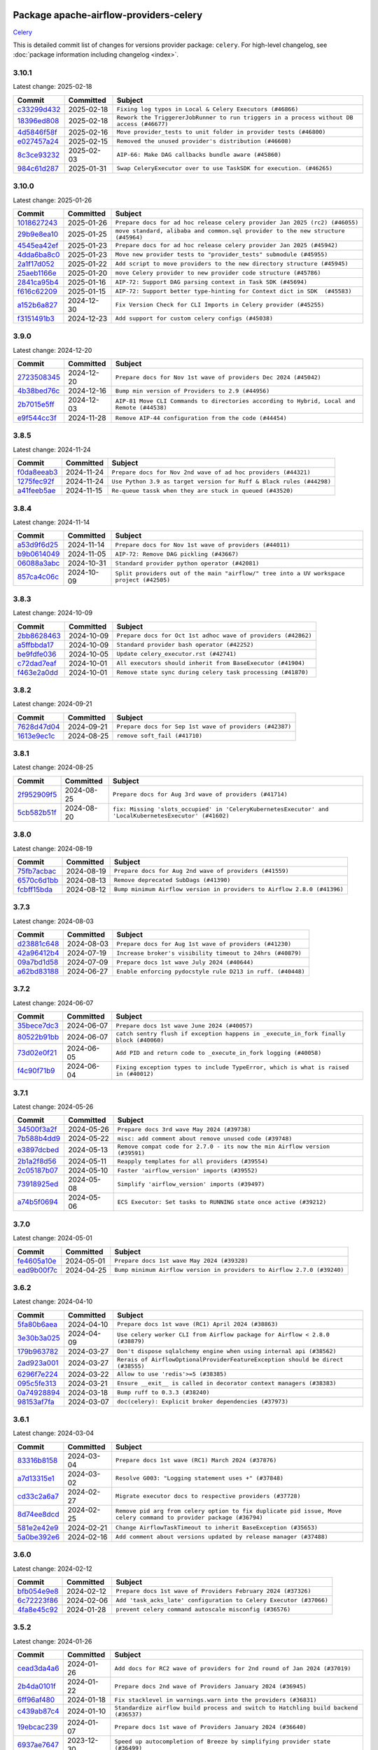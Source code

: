 
 .. Licensed to the Apache Software Foundation (ASF) under one
    or more contributor license agreements.  See the NOTICE file
    distributed with this work for additional information
    regarding copyright ownership.  The ASF licenses this file
    to you under the Apache License, Version 2.0 (the
    "License"); you may not use this file except in compliance
    with the License.  You may obtain a copy of the License at

 ..   http://www.apache.org/licenses/LICENSE-2.0

 .. Unless required by applicable law or agreed to in writing,
    software distributed under the License is distributed on an
    "AS IS" BASIS, WITHOUT WARRANTIES OR CONDITIONS OF ANY
    KIND, either express or implied.  See the License for the
    specific language governing permissions and limitations
    under the License.

 .. NOTE! THIS FILE IS AUTOMATICALLY GENERATED AND WILL BE OVERWRITTEN!

 .. IF YOU WANT TO MODIFY THIS FILE, YOU SHOULD MODIFY THE TEMPLATE
    `PROVIDER_COMMITS_TEMPLATE.rst.jinja2` IN the `dev/breeze/src/airflow_breeze/templates` DIRECTORY

 .. THE REMAINDER OF THE FILE IS AUTOMATICALLY GENERATED. IT WILL BE OVERWRITTEN!

Package apache-airflow-providers-celery
------------------------------------------------------

`Celery <https://docs.celeryq.dev/en/stable/>`__


This is detailed commit list of changes for versions provider package: ``celery``.
For high-level changelog, see :doc:`package information including changelog <index>`.



3.10.1
......

Latest change: 2025-02-18

==================================================================================================  ===========  =========================================================================================
Commit                                                                                              Committed    Subject
==================================================================================================  ===========  =========================================================================================
`c33299d432 <https://github.com/apache/airflow/commit/c33299d432510347dac71d3eabfada2bd8fe2075>`__  2025-02-18   ``Fixing log typos in Local & Celery Executors (#46866)``
`18396ed808 <https://github.com/apache/airflow/commit/18396ed8083f38eebe7db062110d8c569cb4fa3d>`__  2025-02-18   ``Rework the TriggererJobRunner to run triggers in a process without DB access (#46677)``
`4d5846f58f <https://github.com/apache/airflow/commit/4d5846f58fe0de9b43358c0be75dd72e968dacc4>`__  2025-02-16   ``Move provider_tests to unit folder in provider tests (#46800)``
`e027457a24 <https://github.com/apache/airflow/commit/e027457a24d0c6235bfed9c2a8399f75342e82f1>`__  2025-02-15   ``Removed the unused provider's distribution (#46608)``
`8c3ce93232 <https://github.com/apache/airflow/commit/8c3ce9323270f21c63e37bce4c8ce11f1ed83fa2>`__  2025-02-03   ``AIP-66: Make DAG callbacks bundle aware (#45860)``
`984c61d287 <https://github.com/apache/airflow/commit/984c61d2871167056cc727c82b7ee5d3acf9d54a>`__  2025-01-31   ``Swap CeleryExecutor over to use TaskSDK for execution. (#46265)``
==================================================================================================  ===========  =========================================================================================

3.10.0
......

Latest change: 2025-01-26

==================================================================================================  ===========  ================================================================================
Commit                                                                                              Committed    Subject
==================================================================================================  ===========  ================================================================================
`1018627243 <https://github.com/apache/airflow/commit/1018627243b46c33a9df03bd10fa78b23eff95d3>`__  2025-01-26   ``Prepare docs for ad hoc release celery provider Jan 2025 (rc2) (#46055)``
`29b9e8ea10 <https://github.com/apache/airflow/commit/29b9e8ea10de7a82ad40a7a2160c64a84004a45e>`__  2025-01-25   ``move standard, alibaba and common.sql provider to the new structure (#45964)``
`4545ea42ef <https://github.com/apache/airflow/commit/4545ea42efd034686ff26788c6b729ed0a69e358>`__  2025-01-23   ``Prepare docs for ad hoc release celery provider Jan 2025 (#45942)``
`4dda6ba8c0 <https://github.com/apache/airflow/commit/4dda6ba8c01912db2c2a6518dacd062b10ebf1e0>`__  2025-01-23   ``Move new provider tests to "provider_tests" submodule (#45955)``
`2a1f17d052 <https://github.com/apache/airflow/commit/2a1f17d0521fd82736c76dfe05d0695505ffffec>`__  2025-01-22   ``Add script to move providers to the new directory structure (#45945)``
`25aeb1166e <https://github.com/apache/airflow/commit/25aeb1166e6e8d093892ad3a7b1a341375b0cf51>`__  2025-01-20   ``move Celery provider to new provider code structure (#45786)``
`2841ca95b4 <https://github.com/apache/airflow/commit/2841ca95b485434f6557e16754a1c65f67c611f0>`__  2025-01-16   ``AIP-72: Support DAG parsing context in Task SDK (#45694)``
`f616c62209 <https://github.com/apache/airflow/commit/f616c62209d6b51d293ecf6f5c900f89a7fdc3a3>`__  2025-01-15   ``AIP-72: Support better type-hinting for Context dict in SDK  (#45583)``
`a152b6a827 <https://github.com/apache/airflow/commit/a152b6a82795b2045de931d3f3d3b6696486c5cb>`__  2024-12-30   ``Fix Version Check for CLI Imports in Celery provider (#45255)``
`f3151491b3 <https://github.com/apache/airflow/commit/f3151491b318075d6e23e542b6a0150d665b8b47>`__  2024-12-23   ``Add support for custom celery configs (#45038)``
==================================================================================================  ===========  ================================================================================

3.9.0
.....

Latest change: 2024-12-20

==================================================================================================  ===========  ==========================================================================================
Commit                                                                                              Committed    Subject
==================================================================================================  ===========  ==========================================================================================
`2723508345 <https://github.com/apache/airflow/commit/2723508345d5cf074aeb673955ce72996785f2bc>`__  2024-12-20   ``Prepare docs for Nov 1st wave of providers Dec 2024 (#45042)``
`4b38bed76c <https://github.com/apache/airflow/commit/4b38bed76c1ea5fe84a6bc678ce87e20d563adc0>`__  2024-12-16   ``Bump min version of Providers to 2.9 (#44956)``
`2b7015e5ff <https://github.com/apache/airflow/commit/2b7015e5ffea79b139b8811db3fa03b93cd6da4d>`__  2024-12-03   ``AIP-81 Move CLI Commands to directories according to Hybrid, Local and Remote (#44538)``
`e9f544cc3f <https://github.com/apache/airflow/commit/e9f544cc3fb1ac3d7709b3c54804dd6fdd510eca>`__  2024-11-28   ``Remove AIP-44 configuration from the code (#44454)``
==================================================================================================  ===========  ==========================================================================================

3.8.5
.....

Latest change: 2024-11-24

==================================================================================================  ===========  ====================================================================
Commit                                                                                              Committed    Subject
==================================================================================================  ===========  ====================================================================
`f0da8eeab3 <https://github.com/apache/airflow/commit/f0da8eeab3efba4d4e43439db30a273bfd67c9f1>`__  2024-11-24   ``Prepare docs for Nov 2nd wave of ad hoc providers (#44321)``
`1275fec92f <https://github.com/apache/airflow/commit/1275fec92fd7cd7135b100d66d41bdcb79ade29d>`__  2024-11-24   ``Use Python 3.9 as target version for Ruff & Black rules (#44298)``
`a41feeb5ae <https://github.com/apache/airflow/commit/a41feeb5aedad842be2b0f954e0be30c767dbc5e>`__  2024-11-15   ``Re-queue tassk when they are stuck in queued (#43520)``
==================================================================================================  ===========  ====================================================================

3.8.4
.....

Latest change: 2024-11-14

==================================================================================================  ===========  ========================================================================================
Commit                                                                                              Committed    Subject
==================================================================================================  ===========  ========================================================================================
`a53d9f6d25 <https://github.com/apache/airflow/commit/a53d9f6d257f193ea5026ba4cd007d5ddeab968f>`__  2024-11-14   ``Prepare docs for Nov 1st wave of providers (#44011)``
`b9b0614049 <https://github.com/apache/airflow/commit/b9b06140491d55878954b1a490c76ce7593b6357>`__  2024-11-05   ``AIP-72: Remove DAG pickling (#43667)``
`06088a3abc <https://github.com/apache/airflow/commit/06088a3abcbb46533e74de360746db766d50cf66>`__  2024-10-31   ``Standard provider python operator (#42081)``
`857ca4c06c <https://github.com/apache/airflow/commit/857ca4c06c9008593674cabdd28d3c30e3e7f97b>`__  2024-10-09   ``Split providers out of the main "airflow/" tree into a UV workspace project (#42505)``
==================================================================================================  ===========  ========================================================================================

3.8.3
.....

Latest change: 2024-10-09

==================================================================================================  ===========  =============================================================
Commit                                                                                              Committed    Subject
==================================================================================================  ===========  =============================================================
`2bb8628463 <https://github.com/apache/airflow/commit/2bb862846358d1c5a59b354adb39bc68d5aeae5e>`__  2024-10-09   ``Prepare docs for Oct 1st adhoc wave of providers (#42862)``
`a5ffbbda17 <https://github.com/apache/airflow/commit/a5ffbbda17450a5c99037b292844087119b5676a>`__  2024-10-09   ``Standard provider bash operator (#42252)``
`be9fdfe036 <https://github.com/apache/airflow/commit/be9fdfe036f32b7289f743332c848ae8f1f784aa>`__  2024-10-05   ``Update celery_executor.rst (#42741)``
`c72dad7eaf <https://github.com/apache/airflow/commit/c72dad7eaf045c74b66a38de5cf5d899c7c5f6d8>`__  2024-10-01   ``All executors should inherit from BaseExecutor (#41904)``
`f463e2a0dd <https://github.com/apache/airflow/commit/f463e2a0dde51581a5a03e8d511e6a2603d51393>`__  2024-10-01   ``Remove state sync during celery task processing (#41870)``
==================================================================================================  ===========  =============================================================

3.8.2
.....

Latest change: 2024-09-21

==================================================================================================  ===========  =======================================================
Commit                                                                                              Committed    Subject
==================================================================================================  ===========  =======================================================
`7628d47d04 <https://github.com/apache/airflow/commit/7628d47d0481966d9a9b25dfd4870b7a6797ebbf>`__  2024-09-21   ``Prepare docs for Sep 1st wave of providers (#42387)``
`1613e9ec1c <https://github.com/apache/airflow/commit/1613e9ec1c4e5523953e045c8adcef1b9d4ce95d>`__  2024-08-25   ``remove soft_fail (#41710)``
==================================================================================================  ===========  =======================================================

3.8.1
.....

Latest change: 2024-08-25

==================================================================================================  ===========  ======================================================================================================
Commit                                                                                              Committed    Subject
==================================================================================================  ===========  ======================================================================================================
`2f952909f5 <https://github.com/apache/airflow/commit/2f952909f5028e416c951084727bd71ff8f22b72>`__  2024-08-25   ``Prepare docs for Aug 3rd wave of providers (#41714)``
`5cb582b51f <https://github.com/apache/airflow/commit/5cb582b51fb17a7724d22ed2eeca80b1a50610f3>`__  2024-08-20   ``fix: Missing 'slots_occupied' in 'CeleryKubernetesExecutor' and 'LocalKubernetesExecutor' (#41602)``
==================================================================================================  ===========  ======================================================================================================

3.8.0
.....

Latest change: 2024-08-19

==================================================================================================  ===========  =======================================================================
Commit                                                                                              Committed    Subject
==================================================================================================  ===========  =======================================================================
`75fb7acbac <https://github.com/apache/airflow/commit/75fb7acbaca09a040067f0a5a37637ff44eb9e14>`__  2024-08-19   ``Prepare docs for Aug 2nd wave of providers (#41559)``
`6570c6d1bb <https://github.com/apache/airflow/commit/6570c6d1bb620c6a952a16743c7168c775f6ad70>`__  2024-08-13   ``Remove deprecated SubDags (#41390)``
`fcbff15bda <https://github.com/apache/airflow/commit/fcbff15bda151f70db0ca13fdde015bace5527c4>`__  2024-08-12   ``Bump minimum Airflow version in providers to Airflow 2.8.0 (#41396)``
==================================================================================================  ===========  =======================================================================

3.7.3
.....

Latest change: 2024-08-03

==================================================================================================  ===========  ===========================================================
Commit                                                                                              Committed    Subject
==================================================================================================  ===========  ===========================================================
`d23881c648 <https://github.com/apache/airflow/commit/d23881c6489916113921dcedf85077441b44aaf3>`__  2024-08-03   ``Prepare docs for Aug 1st wave of providers (#41230)``
`42a96412b4 <https://github.com/apache/airflow/commit/42a96412b4cbe309c5c9f0f298a5514de838e9d7>`__  2024-07-19   ``Increase broker's visibility timeout to 24hrs (#40879)``
`09a7bd1d58 <https://github.com/apache/airflow/commit/09a7bd1d585d2d306dd30435689f22b614fe0abf>`__  2024-07-09   ``Prepare docs 1st wave July 2024 (#40644)``
`a62bd83188 <https://github.com/apache/airflow/commit/a62bd831885957c55b073bf309bc59a1d505e8fb>`__  2024-06-27   ``Enable enforcing pydocstyle rule D213 in ruff. (#40448)``
==================================================================================================  ===========  ===========================================================

3.7.2
.....

Latest change: 2024-06-07

==================================================================================================  ===========  ======================================================================================
Commit                                                                                              Committed    Subject
==================================================================================================  ===========  ======================================================================================
`35bece7dc3 <https://github.com/apache/airflow/commit/35bece7dc33537eefa328aeef6fbfb206567e8e5>`__  2024-06-07   ``Prepare docs 1st wave June 2024 (#40057)``
`80522b91bb <https://github.com/apache/airflow/commit/80522b91bb9802a6de6546ca9796a46cc1894f07>`__  2024-06-07   ``catch sentry flush if exception happens in _execute_in_fork finally block (#40060)``
`73d02e0f21 <https://github.com/apache/airflow/commit/73d02e0f219216910297548d6ec8bd13f523865c>`__  2024-06-05   ``Add PID and return code to _execute_in_fork logging (#40058)``
`f4c90f71b9 <https://github.com/apache/airflow/commit/f4c90f71b9c709e4bff80d2d0e184fb90f1a288f>`__  2024-06-04   ``Fixing exception types to include TypeError, which is what is raised in (#40012)``
==================================================================================================  ===========  ======================================================================================

3.7.1
.....

Latest change: 2024-05-26

==================================================================================================  ===========  ===========================================================================
Commit                                                                                              Committed    Subject
==================================================================================================  ===========  ===========================================================================
`34500f3a2f <https://github.com/apache/airflow/commit/34500f3a2fa4652272bc831e3c18fd2a6a2da5ef>`__  2024-05-26   ``Prepare docs 3rd wave May 2024 (#39738)``
`7b588b4dd9 <https://github.com/apache/airflow/commit/7b588b4dd97ee719b9574c2f9b948b7a5a837968>`__  2024-05-22   ``misc: add comment about remove unused code (#39748)``
`e3897dcbed <https://github.com/apache/airflow/commit/e3897dcbed0262b0cab7a357f8d7fbbb6c4f4eeb>`__  2024-05-13   ``Remove compat code for 2.7.0 - its now the min Airflow version (#39591)``
`2b1a2f8d56 <https://github.com/apache/airflow/commit/2b1a2f8d561e569df194c4ee0d3a18930738886e>`__  2024-05-11   ``Reapply templates for all providers (#39554)``
`2c05187b07 <https://github.com/apache/airflow/commit/2c05187b07baf7c41a32b18fabdbb3833acc08eb>`__  2024-05-10   ``Faster 'airflow_version' imports (#39552)``
`73918925ed <https://github.com/apache/airflow/commit/73918925edaf1c94790a6ad8bec01dec60accfa1>`__  2024-05-08   ``Simplify 'airflow_version' imports (#39497)``
`a74b5f0694 <https://github.com/apache/airflow/commit/a74b5f069481e1a2339cfd95e137619b16390906>`__  2024-05-06   ``ECS Executor: Set tasks to RUNNING state once active (#39212)``
==================================================================================================  ===========  ===========================================================================

3.7.0
.....

Latest change: 2024-05-01

==================================================================================================  ===========  =======================================================================
Commit                                                                                              Committed    Subject
==================================================================================================  ===========  =======================================================================
`fe4605a10e <https://github.com/apache/airflow/commit/fe4605a10e26f1b8a180979ba5765d1cb7fb0111>`__  2024-05-01   ``Prepare docs 1st wave May 2024 (#39328)``
`ead9b00f7c <https://github.com/apache/airflow/commit/ead9b00f7cd5acecf9d575c459bb62633088436a>`__  2024-04-25   ``Bump minimum Airflow version in providers to Airflow 2.7.0 (#39240)``
==================================================================================================  ===========  =======================================================================

3.6.2
.....

Latest change: 2024-04-10

==================================================================================================  ===========  ===============================================================================
Commit                                                                                              Committed    Subject
==================================================================================================  ===========  ===============================================================================
`5fa80b6aea <https://github.com/apache/airflow/commit/5fa80b6aea60f93cdada66f160e2b54f723865ca>`__  2024-04-10   ``Prepare docs 1st wave (RC1) April 2024 (#38863)``
`3e30b3a025 <https://github.com/apache/airflow/commit/3e30b3a02584e13fa130255b25756eaf7dfe35d3>`__  2024-04-09   ``Use celery worker CLI from Airflow package for Airflow < 2.8.0 (#38879)``
`179b963782 <https://github.com/apache/airflow/commit/179b96378251db258d564ba091deef2ab762d12d>`__  2024-03-27   ``Don't dispose sqlalchemy engine when using internal api (#38562)``
`2ad923a001 <https://github.com/apache/airflow/commit/2ad923a001cbfc93bbf47cb2fa64fca202c44518>`__  2024-03-27   ``Rerais of AirflowOptionalProviderFeatureException should be direct (#38555)``
`6296f7e224 <https://github.com/apache/airflow/commit/6296f7e224e0c7772e49f2f3b42a398482f2c986>`__  2024-03-22   ``Allow to use 'redis'>=5 (#38385)``
`095c5fe313 <https://github.com/apache/airflow/commit/095c5fe3137e2cb6d45e8f3184bae149cb2850d1>`__  2024-03-21   ``Ensure __exit__ is called in decorator context managers (#38383)``
`0a74928894 <https://github.com/apache/airflow/commit/0a74928894fb57b0160208262ccacad12da23fc7>`__  2024-03-18   ``Bump ruff to 0.3.3 (#38240)``
`98153af7fa <https://github.com/apache/airflow/commit/98153af7fa04a874c48dc79209134b352f57a379>`__  2024-03-07   ``doc(celery): Explicit broker dependencies (#37973)``
==================================================================================================  ===========  ===============================================================================

3.6.1
.....

Latest change: 2024-03-04

==================================================================================================  ===========  ==================================================================================================================
Commit                                                                                              Committed    Subject
==================================================================================================  ===========  ==================================================================================================================
`83316b8158 <https://github.com/apache/airflow/commit/83316b81584c9e516a8142778fc509f19d95cc3e>`__  2024-03-04   ``Prepare docs 1st wave (RC1) March 2024 (#37876)``
`a7d13315e1 <https://github.com/apache/airflow/commit/a7d13315e11bcf76d02493b874ca5f0690ddd5e1>`__  2024-03-02   ``Resolve G003: "Logging statement uses +" (#37848)``
`cd33c2a6a7 <https://github.com/apache/airflow/commit/cd33c2a6a73ca902daa234cf60dd0b7b9782bdc6>`__  2024-02-27   ``Migrate executor docs to respective providers (#37728)``
`8d74ee8dcd <https://github.com/apache/airflow/commit/8d74ee8dcd1b3ad0291ef666835edcffb24265ae>`__  2024-02-25   ``Remove pid arg from celery option to fix duplicate pid issue, Move celery command to provider package (#36794)``
`581e2e42e9 <https://github.com/apache/airflow/commit/581e2e42e947fc8f23ecccb89fbabccec9e8e26b>`__  2024-02-21   ``Change AirflowTaskTimeout to inherit BaseException (#35653)``
`5a0be392e6 <https://github.com/apache/airflow/commit/5a0be392e66f8e5426ba3478621115e92fcf245b>`__  2024-02-16   ``Add comment about versions updated by release manager (#37488)``
==================================================================================================  ===========  ==================================================================================================================

3.6.0
.....

Latest change: 2024-02-12

==================================================================================================  ===========  ==================================================================
Commit                                                                                              Committed    Subject
==================================================================================================  ===========  ==================================================================
`bfb054e9e8 <https://github.com/apache/airflow/commit/bfb054e9e867b8b9a6a449e43bfba97f645e025e>`__  2024-02-12   ``Prepare docs 1st wave of Providers February 2024 (#37326)``
`6c72223f86 <https://github.com/apache/airflow/commit/6c72223f8653abf421fa4443b337c0ffb33af29b>`__  2024-02-06   ``Add 'task_acks_late' configuration to Celery Executor (#37066)``
`4fa8e45c92 <https://github.com/apache/airflow/commit/4fa8e45c9222f05cabef543c8fd33f737826ebe3>`__  2024-01-28   ``prevent celery command autoscale misconfig (#36576)``
==================================================================================================  ===========  ==================================================================

3.5.2
.....

Latest change: 2024-01-26

==================================================================================================  ===========  ====================================================================================
Commit                                                                                              Committed    Subject
==================================================================================================  ===========  ====================================================================================
`cead3da4a6 <https://github.com/apache/airflow/commit/cead3da4a6f483fa626b81efd27a24dcb5a36ab0>`__  2024-01-26   ``Add docs for RC2 wave of providers for 2nd round of Jan 2024 (#37019)``
`2b4da0101f <https://github.com/apache/airflow/commit/2b4da0101f0314989d148c3c8a02c87e87048974>`__  2024-01-22   ``Prepare docs 2nd wave of Providers January 2024 (#36945)``
`6ff96af480 <https://github.com/apache/airflow/commit/6ff96af4806a4107d48ee2e966c61778045ad584>`__  2024-01-18   ``Fix stacklevel in warnings.warn into the providers (#36831)``
`c439ab87c4 <https://github.com/apache/airflow/commit/c439ab87c421aaa6bd5d8074780e4f63606a1ef1>`__  2024-01-10   ``Standardize airflow build process and switch to Hatchling build backend (#36537)``
`19ebcac239 <https://github.com/apache/airflow/commit/19ebcac2395ef9a6b6ded3a2faa29dc960c1e635>`__  2024-01-07   ``Prepare docs 1st wave of Providers January 2024 (#36640)``
`6937ae7647 <https://github.com/apache/airflow/commit/6937ae76476b3bc869ef912d000bcc94ad642db1>`__  2023-12-30   ``Speed up autocompletion of Breeze by simplifying provider state (#36499)``
==================================================================================================  ===========  ====================================================================================

3.5.1
.....

Latest change: 2023-12-23

==================================================================================================  ===========  ==================================================================================
Commit                                                                                              Committed    Subject
==================================================================================================  ===========  ==================================================================================
`b15d5578da <https://github.com/apache/airflow/commit/b15d5578dac73c4c6a3ca94d90ab0dc9e9e74c9c>`__  2023-12-23   ``Re-apply updated version numbers to 2nd wave of providers in December (#36380)``
`f5883d6e7b <https://github.com/apache/airflow/commit/f5883d6e7be83f1ab9468e67164b7ac381fdb49f>`__  2023-12-23   ``Prepare 2nd wave of providers in December (#36373)``
`e2393ee6dd <https://github.com/apache/airflow/commit/e2393ee6dd3a927e753e6375621af07aa0c734dc>`__  2023-12-20   ``Fix 'sentinel_kwargs' load from ENV (#36318)``
==================================================================================================  ===========  ==================================================================================

3.5.0
.....

Latest change: 2023-12-08

==================================================================================================  ===========  ========================================================================
Commit                                                                                              Committed    Subject
==================================================================================================  ===========  ========================================================================
`999b70178a <https://github.com/apache/airflow/commit/999b70178a1f5d891fd2c88af4831a4ba4c2cbc9>`__  2023-12-08   ``Prepare docs 1st wave of Providers December 2023 (#36112)``
`d0918d77ee <https://github.com/apache/airflow/commit/d0918d77ee05ab08c83af6956e38584a48574590>`__  2023-12-07   ``Bump minimum Airflow version in providers to Airflow 2.6.0 (#36017)``
`c905fe88de <https://github.com/apache/airflow/commit/c905fe88de6382cbf610b1fffa0159a7a0b5558f>`__  2023-11-25   ``Update information about links into the provider.yaml files (#35837)``
`0b23d5601c <https://github.com/apache/airflow/commit/0b23d5601c6f833392b0ea816e651dcb13a14685>`__  2023-11-24   ``Prepare docs 2nd wave of Providers November 2023 (#35836)``
`99534e47f3 <https://github.com/apache/airflow/commit/99534e47f330ce0efb96402629dda5b2a4f16e8f>`__  2023-11-19   ``Use reproducible builds for provider packages (#35693)``
`99df205f42 <https://github.com/apache/airflow/commit/99df205f42a754aa67f80b5983e1d228ff23267f>`__  2023-11-16   ``Fix and reapply templates for provider documentation (#35686)``
`1b059c57d6 <https://github.com/apache/airflow/commit/1b059c57d6d57d198463e5388138bee8a08591b1>`__  2023-11-08   ``Prepare docs 1st wave of Providers November 2023 (#35537)``
`706878ec35 <https://github.com/apache/airflow/commit/706878ec354cf867440c367a95c85753c19e54de>`__  2023-11-04   ``Remove empty lines in generated changelog (#35436)``
`052e26ad47 <https://github.com/apache/airflow/commit/052e26ad473a9d50f0b96456ed094f2087ee4434>`__  2023-11-04   ``Change security.rst to use includes in providers (#35435)``
`d1c58d86de <https://github.com/apache/airflow/commit/d1c58d86de1267d9268a1efe0a0c102633c051a1>`__  2023-10-28   ``Prepare docs 3rd wave of Providers October 2023 - FIX (#35233)``
`3592ff4046 <https://github.com/apache/airflow/commit/3592ff40465032fa041600be740ee6bc25e7c242>`__  2023-10-28   ``Prepare docs 3rd wave of Providers October 2023 (#35187)``
`dd7ba3cae1 <https://github.com/apache/airflow/commit/dd7ba3cae139cb10d71c5ebc25fc496c67ee784e>`__  2023-10-19   ``Pre-upgrade 'ruff==0.0.292' changes in providers (#35053)``
==================================================================================================  ===========  ========================================================================

3.4.1
.....

Latest change: 2023-10-18

==================================================================================================  ===========  ======================================================================
Commit                                                                                              Committed    Subject
==================================================================================================  ===========  ======================================================================
`39e611b43b <https://github.com/apache/airflow/commit/39e611b43b06df0582f0c69de824c4657c3423eb>`__  2023-10-18   ``Prepare docs 2nd wave of Providers in October 2023 (#35020)``
`1ae9279346 <https://github.com/apache/airflow/commit/1ae9279346315d99e7f7c546fbcd335aa5a871cd>`__  2023-10-17   ``Init providers before importing Celery (#34782)``
`f23170c9dd <https://github.com/apache/airflow/commit/f23170c9dd23556a40bd07b5d24f06220eec15c4>`__  2023-10-16   ``D401 Support - A thru Common (Inclusive) (#34934)``
`dd59e3e63e <https://github.com/apache/airflow/commit/dd59e3e63e0db349f40f8d1c91e7f6ef252caa4b>`__  2023-10-15   ``Remove sensitive information from Celery executor warning (#34954)``
==================================================================================================  ===========  ======================================================================

3.4.0
.....

Latest change: 2023-10-13

==================================================================================================  ===========  ===================================================================================
Commit                                                                                              Committed    Subject
==================================================================================================  ===========  ===================================================================================
`e9987d5059 <https://github.com/apache/airflow/commit/e9987d50598f70d84cbb2a5d964e21020e81c080>`__  2023-10-13   ``Prepare docs 1st wave of Providers in October 2023 (#34916)``
`0c8e30e43b <https://github.com/apache/airflow/commit/0c8e30e43b70e9d033e1686b327eb00aab82479c>`__  2023-10-05   ``Bump min airflow version of providers (#34728)``
`7ebf4220c9 <https://github.com/apache/airflow/commit/7ebf4220c9abd001f1fa23c95f882efddd5afbac>`__  2023-09-28   ``Refactor usage of str() in providers (#34320)``
`f19e055789 <https://github.com/apache/airflow/commit/f19e0557890a86f7a622bada99f7a054edd3cfe0>`__  2023-09-25   ``respect soft_fail argument when exception is raised for celery sensors (#34474)``
==================================================================================================  ===========  ===================================================================================

3.3.4
.....

Latest change: 2023-09-08

==================================================================================================  ===========  ===================================================================================================
Commit                                                                                              Committed    Subject
==================================================================================================  ===========  ===================================================================================================
`21990ed894 <https://github.com/apache/airflow/commit/21990ed8943ee4dc6e060ee2f11648490c714a3b>`__  2023-09-08   ``Prepare docs for 09 2023 - 1st wave of Providers (#34201)``
`50cccbdf44 <https://github.com/apache/airflow/commit/50cccbdf4422c7a394709f5ce2f3d833dee16e9d>`__  2023-09-08   ``Fix bad "code cleanup" in celery executor (#34192)``
`fa5e54c4c5 <https://github.com/apache/airflow/commit/fa5e54c4c57631de353102af56633f05346685f9>`__  2023-09-03   ``Combine similar if logics in providers (#33987)``
`b6318ffabc <https://github.com/apache/airflow/commit/b6318ffabce8cc3fdb02c30842726476b7e1fcca>`__  2023-09-02   ``Limit celery by excluding 5.3.2 and 5.3.3 (#34031)``
`a9bbb430fc <https://github.com/apache/airflow/commit/a9bbb430fcf6df7ac2677edfe5b0402c23cfe8e2>`__  2023-09-01   ``Replace try - except pass by contextlib.suppress in providers (#33980)``
`9d8c77e447 <https://github.com/apache/airflow/commit/9d8c77e447f5515b9a6aa85fa72511a86a128c28>`__  2023-08-27   ``Improve modules import in Airflow providers by some of them into a type-checking block (#33754)``
==================================================================================================  ===========  ===================================================================================================

3.3.3
.....

Latest change: 2023-08-26

==================================================================================================  ===========  =========================================================================
Commit                                                                                              Committed    Subject
==================================================================================================  ===========  =========================================================================
`c077d19060 <https://github.com/apache/airflow/commit/c077d190609f931387c1fcd7b8cc34f12e2372b9>`__  2023-08-26   ``Prepare docs for Aug 2023 3rd wave of Providers (#33730)``
`b1a3b42880 <https://github.com/apache/airflow/commit/b1a3b4288022c67db22cbc7d24b0c4b2b122453b>`__  2023-08-23   ``Make auth managers provide their own airflow CLI commands (#33481)``
`ae25a52ae3 <https://github.com/apache/airflow/commit/ae25a52ae342c9e0bc3afdb21d613447c3687f6c>`__  2023-08-21   ``Fix dependencies for celery and opentelemetry for Python 3.8 (#33579)``
`4c4981d1ad <https://github.com/apache/airflow/commit/4c4981d1adf2bd8b28ffa7e6ed57162abb8feb8f>`__  2023-08-21   ``Refactor Sqlalchemy queries to 2.0 style (Part 7) (#32883)``
==================================================================================================  ===========  =========================================================================

3.3.2
.....

Latest change: 2023-08-11

==================================================================================================  ===========  ===============================================================================
Commit                                                                                              Committed    Subject
==================================================================================================  ===========  ===============================================================================
`b5a4d36383 <https://github.com/apache/airflow/commit/b5a4d36383c4143f46e168b8b7a4ba2dc7c54076>`__  2023-08-11   ``Prepare docs for Aug 2023 2nd wave of Providers (#33291)``
`0b528e2b2e <https://github.com/apache/airflow/commit/0b528e2b2e0a9942b38a78cf79e0995d9eb8a8d8>`__  2023-08-09   ``Add missing re2 dependency to cncf.kubernetes and celery providers (#33237)``
`9556d6d5f6 <https://github.com/apache/airflow/commit/9556d6d5f611428ac8a3a5891647b720d4498ace>`__  2023-08-08   ``Replace State by TaskInstanceState in Airflow executors (#32627)``
==================================================================================================  ===========  ===============================================================================

3.3.1
.....

Latest change: 2023-08-05

==================================================================================================  ===========  =========================================================================
Commit                                                                                              Committed    Subject
==================================================================================================  ===========  =========================================================================
`60677b0ba3 <https://github.com/apache/airflow/commit/60677b0ba3c9e81595ec2aa3d4be2737e5b32054>`__  2023-08-05   ``Prepare docs for Aug 2023 1st wave of Providers (#33128)``
`9adb265e0e <https://github.com/apache/airflow/commit/9adb265e0ee697375970c8eeb83f279a8671d91a>`__  2023-08-04   ``Add notes about pre-2-7 config and cli options in providers (#33123)``
`879fd34e97 <https://github.com/apache/airflow/commit/879fd34e97a5343e6d2bbf3d5373831b9641b5ad>`__  2023-08-04   ``aDd documentation generation for CLI commands from executors (#33081)``
`e3d82c6be0 <https://github.com/apache/airflow/commit/e3d82c6be0e0e1468ade053c37690aa1e0e4882d>`__  2023-08-04   ``Get rid of Python2 numeric relics (#33050)``
==================================================================================================  ===========  =========================================================================

3.3.0
.....

Latest change: 2023-07-29

==================================================================================================  ===========  ===================================================================================
Commit                                                                                              Committed    Subject
==================================================================================================  ===========  ===================================================================================
`d06b7af69a <https://github.com/apache/airflow/commit/d06b7af69a65c50321ba2a9904551f3b8affc7f1>`__  2023-07-29   ``Prepare docs for July 2023 3rd wave of Providers (#32875)``
`f31af91dbd <https://github.com/apache/airflow/commit/f31af91dbd8b98cc4ddb98bed8bbc086ab4b65c9>`__  2023-07-29   ``Raise original import error in CLI vending of executors (#32931)``
`fcbbf47864 <https://github.com/apache/airflow/commit/fcbbf47864c251046de108aafdad394d66e1df23>`__  2023-07-29   ``[AIP-51] Executors vending CLI commands (#29055)``
`e93460383f <https://github.com/apache/airflow/commit/e93460383f287f9b2af4b6bda3ea6ba17ba3c08b>`__  2023-07-26   ``Move all k8S classes to cncf.kubernetes provider (#32767)``
`2ac237b3eb <https://github.com/apache/airflow/commit/2ac237b3eba93ed0c5fa15bced690f42d7444897>`__  2023-07-24   ``Add pre-Airflow-2-7 hardcoded defaults for config for older providers  (#32775)``
`56c41d460c <https://github.com/apache/airflow/commit/56c41d460c3f2a4e871c7834033c3152e71f71d2>`__  2023-07-22   ``Introduce decorator to load providers configuration (#32765)``
`73b90c48b1 <https://github.com/apache/airflow/commit/73b90c48b1933b49086d34176527947bd727ec85>`__  2023-07-21   ``Allow configuration to be contributed by providers (#32604)``
`ea0deaa993 <https://github.com/apache/airflow/commit/ea0deaa993674ad0e4ef777d687dc13809b0ec5d>`__  2023-07-16   ``Move default_celery.py to inside the provider (#32628)``
`624211f33f <https://github.com/apache/airflow/commit/624211f33f30d0147b9daeb5913d2eb01861a842>`__  2023-07-12   ``Add Executors discovery and documentation (#32532)``
`40d54eac1a <https://github.com/apache/airflow/commit/40d54eac1a2f35167bdd179fda3fd018fe32d116>`__  2023-07-12   ``Move CeleryExecutor to the celery provider (#32526)``
`225e3041d2 <https://github.com/apache/airflow/commit/225e3041d269698d0456e09586924c1898d09434>`__  2023-07-06   ``Prepare docs for July 2023 wave of Providers (RC2) (#32381)``
`3878fe6fab <https://github.com/apache/airflow/commit/3878fe6fab3ccc1461932b456c48996f2763139f>`__  2023-07-05   ``Remove spurious headers for provider changelogs (#32373)``
`cb4927a018 <https://github.com/apache/airflow/commit/cb4927a01887e2413c45d8d9cb63e74aa994ee74>`__  2023-07-05   ``Prepare docs for July 2023 wave of Providers (#32298)``
`8c37b74a20 <https://github.com/apache/airflow/commit/8c37b74a208a808d905c1b86d081d69d7a1aa900>`__  2023-06-28   ``D205 Support - Providers: Apache to Common (inclusive) (#32226)``
`09d4718d3a <https://github.com/apache/airflow/commit/09d4718d3a46aecf3355d14d3d23022002f4a818>`__  2023-06-27   ``Improve provider documentation and README structure (#32125)``
==================================================================================================  ===========  ===================================================================================

3.2.1
.....

Latest change: 2023-06-20

==================================================================================================  ===========  =============================================================
Commit                                                                                              Committed    Subject
==================================================================================================  ===========  =============================================================
`79bcc2e668 <https://github.com/apache/airflow/commit/79bcc2e668e648098aad6eaa87fe8823c76bc69a>`__  2023-06-20   ``Prepare RC1 docs for June 2023 wave of Providers (#32001)``
`8b146152d6 <https://github.com/apache/airflow/commit/8b146152d62118defb3004c997c89c99348ef948>`__  2023-06-20   ``Add note about dropping Python 3.7 for providers (#32015)``
==================================================================================================  ===========  =============================================================

3.2.0
.....

Latest change: 2023-05-19

==================================================================================================  ===========  ======================================================================================
Commit                                                                                              Committed    Subject
==================================================================================================  ===========  ======================================================================================
`45548b9451 <https://github.com/apache/airflow/commit/45548b9451fba4e48c6f0c0ba6050482c2ea2956>`__  2023-05-19   ``Prepare RC2 docs for May 2023 wave of Providers (#31416)``
`abea189022 <https://github.com/apache/airflow/commit/abea18902257c0250fedb764edda462f9e5abc84>`__  2023-05-18   ``Use '__version__' in providers not 'version' (#31393)``
`f5aed58d9f <https://github.com/apache/airflow/commit/f5aed58d9fb2137fa5f0e3ce75b6709bf8393a94>`__  2023-05-18   ``Fixing circular import error in providers caused by airflow version check (#31379)``
`7ebda3898d <https://github.com/apache/airflow/commit/7ebda3898db2eee72d043a9565a674dea72cd8fa>`__  2023-05-17   ``Fix missing line in index.rst for provider documentation (#31343)``
`d9ff55cf6d <https://github.com/apache/airflow/commit/d9ff55cf6d95bb342fed7a87613db7b9e7c8dd0f>`__  2023-05-16   ``Prepare docs for May 2023 wave of Providers (#31252)``
`eef5bc7f16 <https://github.com/apache/airflow/commit/eef5bc7f166dc357fea0cc592d39714b1a5e3c14>`__  2023-05-03   ``Add full automation for min Airflow version for providers (#30994)``
`a7eb32a5b2 <https://github.com/apache/airflow/commit/a7eb32a5b222e236454d3e474eec478ded7c368d>`__  2023-04-30   ``Bump minimum Airflow version in providers (#30917)``
`d23a3bbed8 <https://github.com/apache/airflow/commit/d23a3bbed89ae04369983f21455bf85ccc1ae1cb>`__  2023-04-04   ``Add mechanism to suspend providers (#30422)``
==================================================================================================  ===========  ======================================================================================

3.1.0
.....

Latest change: 2022-11-15

==================================================================================================  ===========  ====================================================================================
Commit                                                                                              Committed    Subject
==================================================================================================  ===========  ====================================================================================
`12c3c39d1a <https://github.com/apache/airflow/commit/12c3c39d1a816c99c626fe4c650e88cf7b1cc1bc>`__  2022-11-15   ``pRepare docs for November 2022 wave of Providers (#27613)``
`9ab1a6a3e7 <https://github.com/apache/airflow/commit/9ab1a6a3e70b32a3cddddf0adede5d2f3f7e29ea>`__  2022-10-27   ``Update old style typing (#26872)``
`78b8ea2f22 <https://github.com/apache/airflow/commit/78b8ea2f22239db3ef9976301234a66e50b47a94>`__  2022-10-24   ``Move min airflow version to 2.3.0 for all providers (#27196)``
`2a34dc9e84 <https://github.com/apache/airflow/commit/2a34dc9e8470285b0ed2db71109ef4265e29688b>`__  2022-10-23   ``Enable string normalization in python formatting - providers (#27205)``
`f8db64c35c <https://github.com/apache/airflow/commit/f8db64c35c8589840591021a48901577cff39c07>`__  2022-09-28   ``Update docs for September Provider's release (#26731)``
`06acf40a43 <https://github.com/apache/airflow/commit/06acf40a4337759797f666d5bb27a5a393b74fed>`__  2022-09-13   ``Apply PEP-563 (Postponed Evaluation of Annotations) to non-core airflow (#26289)``
`e5ac6c7cfb <https://github.com/apache/airflow/commit/e5ac6c7cfb189c33e3b247f7d5aec59fe5e89a00>`__  2022-08-10   ``Prepare docs for new providers release (August 2022) (#25618)``
`d2459a241b <https://github.com/apache/airflow/commit/d2459a241b54d596ebdb9d81637400279fff4f2d>`__  2022-07-13   ``Add documentation for July 2022 Provider's release (#25030)``
`0de31bd73a <https://github.com/apache/airflow/commit/0de31bd73a8f41dded2907f0dee59dfa6c1ed7a1>`__  2022-06-29   ``Move provider dependencies to inside provider folders (#24672)``
==================================================================================================  ===========  ====================================================================================

3.0.0
.....

Latest change: 2022-06-09

==================================================================================================  ===========  ==================================================================================
Commit                                                                                              Committed    Subject
==================================================================================================  ===========  ==================================================================================
`dcdcf3a2b8 <https://github.com/apache/airflow/commit/dcdcf3a2b8054fa727efb4cd79d38d2c9c7e1bd5>`__  2022-06-09   ``Update release notes for RC2 release of Providers for May 2022 (#24307)``
`717a7588bc <https://github.com/apache/airflow/commit/717a7588bc8170363fea5cb75f17efcf68689619>`__  2022-06-07   ``Update package description to remove double min-airflow specification (#24292)``
`aeabe994b3 <https://github.com/apache/airflow/commit/aeabe994b3381d082f75678a159ddbb3cbf6f4d3>`__  2022-06-07   ``Prepare docs for May 2022 provider's release (#24231)``
`027b707d21 <https://github.com/apache/airflow/commit/027b707d215a9ff1151717439790effd44bab508>`__  2022-06-05   ``Add explanatory note for contributors about updating Changelog (#24229)``
==================================================================================================  ===========  ==================================================================================

2.1.4
.....

Latest change: 2022-04-07

==================================================================================================  ===========  ================================================================
Commit                                                                                              Committed    Subject
==================================================================================================  ===========  ================================================================
`56ab82ed7a <https://github.com/apache/airflow/commit/56ab82ed7a5c179d024722ccc697b740b2b93b6a>`__  2022-04-07   ``Prepare mid-April provider documentation. (#22819)``
`6db30f3207 <https://github.com/apache/airflow/commit/6db30f32074e4ef50993628e810781cd704d4ddd>`__  2022-03-29   ``Update our approach for executor-bound dependencies (#22573)``
==================================================================================================  ===========  ================================================================

2.1.3
.....

Latest change: 2022-03-22

==================================================================================================  ===========  ==============================================================
Commit                                                                                              Committed    Subject
==================================================================================================  ===========  ==============================================================
`d7dbfb7e26 <https://github.com/apache/airflow/commit/d7dbfb7e26a50130d3550e781dc71a5fbcaeb3d2>`__  2022-03-22   ``Add documentation for bugfix release of Providers (#22383)``
==================================================================================================  ===========  ==============================================================

2.1.2
.....

Latest change: 2022-03-14

==================================================================================================  ===========  ====================================================================
Commit                                                                                              Committed    Subject
==================================================================================================  ===========  ====================================================================
`16adc035b1 <https://github.com/apache/airflow/commit/16adc035b1ecdf533f44fbb3e32bea972127bb71>`__  2022-03-14   ``Add documentation for Classifier release for March 2022 (#22226)``
==================================================================================================  ===========  ====================================================================

2.1.1
.....

Latest change: 2022-03-07

==================================================================================================  ===========  ==========================================================================
Commit                                                                                              Committed    Subject
==================================================================================================  ===========  ==========================================================================
`f5b96315fe <https://github.com/apache/airflow/commit/f5b96315fe65b99c0e2542831ff73a3406c4232d>`__  2022-03-07   ``Add documentation for Feb Providers release (#22056)``
`d94fa37830 <https://github.com/apache/airflow/commit/d94fa378305957358b910cfb1fe7cb14bc793804>`__  2022-02-08   ``Fixed changelog for January 2022 (delayed) provider's release (#21439)``
`6c3a67d4fc <https://github.com/apache/airflow/commit/6c3a67d4fccafe4ab6cd9ec8c7bacf2677f17038>`__  2022-02-05   ``Add documentation for January 2021 providers release (#21257)``
`602abe8394 <https://github.com/apache/airflow/commit/602abe8394fafe7de54df7e73af56de848cdf617>`__  2022-01-20   ``Remove ':type' lines now sphinx-autoapi supports typehints (#20951)``
`f77417eb0d <https://github.com/apache/airflow/commit/f77417eb0d3f12e4849d80645325c02a48829278>`__  2021-12-31   ``Fix K8S changelog to be PyPI-compatible (#20614)``
`97496ba2b4 <https://github.com/apache/airflow/commit/97496ba2b41063fa24393c58c5c648a0cdb5a7f8>`__  2021-12-31   ``Update documentation for provider December 2021 release (#20523)``
`a0821235fb <https://github.com/apache/airflow/commit/a0821235fb6877a471973295fe42283ef452abf6>`__  2021-12-30   ``Use typed Context EVERYWHERE (#20565)``
`43de625d42 <https://github.com/apache/airflow/commit/43de625d4246af7014f64941f8effb09997731cb>`__  2021-12-01   ``Correctly capitalize names and abbreviations in docs (#19908)``
`1cb456cba1 <https://github.com/apache/airflow/commit/1cb456cba1099198bbdba50c2d1ad79664be8ce6>`__  2021-09-12   ``Add official download page for providers (#18187)``
`046f02e5a7 <https://github.com/apache/airflow/commit/046f02e5a7097a6e6c928c28196b38b37e776916>`__  2021-09-09   ``fix misspelling (#18121)``
==================================================================================================  ===========  ==========================================================================

2.1.0
.....

Latest change: 2021-09-03

==================================================================================================  ===========  ================================================================
Commit                                                                                              Committed    Subject
==================================================================================================  ===========  ================================================================
`fd5d65751c <https://github.com/apache/airflow/commit/fd5d65751ca026d2b5f0ec1e4d9ce1b1e09e5b22>`__  2021-09-03   ``Update release notes for 3 extra providers released (#18018)``
==================================================================================================  ===========  ================================================================

2.0.0
.....

Latest change: 2021-06-18

==================================================================================================  ===========  =======================================================================
Commit                                                                                              Committed    Subject
==================================================================================================  ===========  =======================================================================
`bbc627a3da <https://github.com/apache/airflow/commit/bbc627a3dab17ba4cf920dd1a26dbed6f5cebfd1>`__  2021-06-18   ``Prepares documentation for rc2 release of Providers (#16501)``
`cbf8001d76 <https://github.com/apache/airflow/commit/cbf8001d7630530773f623a786f9eb319783b33c>`__  2021-06-16   ``Synchronizes updated changelog after buggfix release (#16464)``
`1fba5402bb <https://github.com/apache/airflow/commit/1fba5402bb14b3ffa6429fdc683121935f88472f>`__  2021-06-15   ``More documentation update for June providers release (#16405)``
`9c94b72d44 <https://github.com/apache/airflow/commit/9c94b72d440b18a9e42123d20d48b951712038f9>`__  2021-06-07   ``Updated documentation for June 2021 provider release (#16294)``
`37681bca00 <https://github.com/apache/airflow/commit/37681bca0081dd228ac4047c17631867bba7a66f>`__  2021-05-07   ``Auto-apply apply_default decorator (#15667)``
`807ad32ce5 <https://github.com/apache/airflow/commit/807ad32ce59e001cb3532d98a05fa7d0d7fabb95>`__  2021-05-01   ``Prepares provider release after PIP 21 compatibility (#15576)``
`40a2476a5d <https://github.com/apache/airflow/commit/40a2476a5db14ee26b5108d72635da116eab720b>`__  2021-04-28   ``Adds interactivity when generating provider documentation. (#15518)``
`68e4c4dcb0 <https://github.com/apache/airflow/commit/68e4c4dcb0416eb51a7011a3bb040f1e23d7bba8>`__  2021-03-20   ``Remove Backport Providers (#14886)``
`6e6526a0f6 <https://github.com/apache/airflow/commit/6e6526a0f650119cb1ad7c2e2a1b87f0fa45c60e>`__  2021-03-13   ``Update documentation for broken package releases (#14734)``
==================================================================================================  ===========  =======================================================================

1.0.1
.....

Latest change: 2021-02-04

==================================================================================================  ===========  =========================================================
Commit                                                                                              Committed    Subject
==================================================================================================  ===========  =========================================================
`88bdcfa0df <https://github.com/apache/airflow/commit/88bdcfa0df5bcb4c489486e05826544b428c8f43>`__  2021-02-04   ``Prepare to release a new wave of providers. (#14013)``
`ac2f72c98d <https://github.com/apache/airflow/commit/ac2f72c98dc0821b33721054588adbf2bb53bb0b>`__  2021-02-01   ``Implement provider versioning tools (#13767)``
`3fd5ef3555 <https://github.com/apache/airflow/commit/3fd5ef355556cf0ad7896bb570bbe4b2eabbf46e>`__  2021-01-21   ``Add missing logos for integrations (#13717)``
`295d66f914 <https://github.com/apache/airflow/commit/295d66f91446a69610576d040ba687b38f1c5d0a>`__  2020-12-30   ``Fix Grammar in PIP warning (#13380)``
`6cf76d7ac0 <https://github.com/apache/airflow/commit/6cf76d7ac01270930de7f105fb26428763ee1d4e>`__  2020-12-18   ``Fix typo in pip upgrade command :( (#13148)``
`f6448b4e48 <https://github.com/apache/airflow/commit/f6448b4e482fd96339ae65c26d08e6a2bdb51aaf>`__  2020-12-15   ``Add link to PyPI Repository to provider docs (#13064)``
==================================================================================================  ===========  =========================================================

1.0.0
.....

Latest change: 2020-12-09

==================================================================================================  ===========  ==================================================================================
Commit                                                                                              Committed    Subject
==================================================================================================  ===========  ==================================================================================
`32971a1a2d <https://github.com/apache/airflow/commit/32971a1a2de1db0b4f7442ed26facdf8d3b7a36f>`__  2020-12-09   ``Updates providers versions to 1.0.0 (#12955)``
`b40dffa085 <https://github.com/apache/airflow/commit/b40dffa08547b610162f8cacfa75847f3c4ca364>`__  2020-12-08   ``Rename remaing modules to match AIP-21 (#12917)``
`c34ef853c8 <https://github.com/apache/airflow/commit/c34ef853c890e08f5468183c03dc8f3f3ce84af2>`__  2020-11-20   ``Separate out documentation building per provider  (#12444)``
`0080354502 <https://github.com/apache/airflow/commit/00803545023b096b8db4fbd6eb473843096d7ce4>`__  2020-11-18   ``Update provider READMEs for 1.0.0b2 batch release (#12449)``
`ae7cb4a1e2 <https://github.com/apache/airflow/commit/ae7cb4a1e2a96351f1976cf5832615e24863e05d>`__  2020-11-17   ``Update wrong commit hash in backport provider changes (#12390)``
`6889a333cf <https://github.com/apache/airflow/commit/6889a333cff001727eb0a66e375544a28c9a5f03>`__  2020-11-15   ``Improvements for operators and hooks ref docs (#12366)``
`7825e8f590 <https://github.com/apache/airflow/commit/7825e8f59034645ab3247229be83a3aa90baece1>`__  2020-11-13   ``Docs installation improvements (#12304)``
`85a18e13d9 <https://github.com/apache/airflow/commit/85a18e13d9dec84275283ff69e34704b60d54a75>`__  2020-11-09   ``Point at pypi project pages for cross-dependency of provider packages (#12212)``
`59eb5de78c <https://github.com/apache/airflow/commit/59eb5de78c70ee9c7ae6e4cba5c7a2babb8103ca>`__  2020-11-09   ``Update provider READMEs for up-coming 1.0.0beta1 releases (#12206)``
`b2a28d1590 <https://github.com/apache/airflow/commit/b2a28d1590410630d66966aa1f2b2a049a8c3b32>`__  2020-11-09   ``Moves provider packages scripts to dev (#12082)``
`4e8f9cc8d0 <https://github.com/apache/airflow/commit/4e8f9cc8d02b29c325b8a5a76b4837671bdf5f68>`__  2020-11-03   ``Enable Black - Python Auto Formmatter (#9550)``
`8c42cf1b00 <https://github.com/apache/airflow/commit/8c42cf1b00c90f0d7f11b8a3a455381de8e003c5>`__  2020-11-03   ``Use PyUpgrade to use Python 3.6 features (#11447)``
`5a439e84eb <https://github.com/apache/airflow/commit/5a439e84eb6c0544dc6c3d6a9f4ceeb2172cd5d0>`__  2020-10-26   ``Prepare providers release 0.0.2a1 (#11855)``
`872b1566a1 <https://github.com/apache/airflow/commit/872b1566a11cb73297e657ff325161721b296574>`__  2020-10-25   ``Generated backport providers readmes/setup for 2020.10.29 (#11826)``
`16e7129719 <https://github.com/apache/airflow/commit/16e7129719f1c0940aef2a93bed81368e997a746>`__  2020-10-13   ``Added support for provider packages for Airflow 2.0 (#11487)``
`0a0e1af800 <https://github.com/apache/airflow/commit/0a0e1af80038ef89974c3c8444461fe867945daa>`__  2020-10-03   ``Fix Broken Markdown links in Providers README TOC (#11249)``
`ca4238eb4d <https://github.com/apache/airflow/commit/ca4238eb4d9a2aef70eb641343f59ee706d27d13>`__  2020-10-02   ``Fixed month in backport packages to October (#11242)``
`5220e4c384 <https://github.com/apache/airflow/commit/5220e4c3848a2d2c81c266ef939709df9ce581c5>`__  2020-10-02   ``Prepare Backport release 2020.09.07 (#11238)``
`fdd9b6f65b <https://github.com/apache/airflow/commit/fdd9b6f65b608c516b8a062b058972d9a45ec9e3>`__  2020-08-25   ``Enable Black on Providers Packages (#10543)``
`3696c34c28 <https://github.com/apache/airflow/commit/3696c34c28c6bc7b442deab999d9ecba24ed0e34>`__  2020-08-24   ``Fix typo in the word "release" (#10528)``
`ee7ca128a1 <https://github.com/apache/airflow/commit/ee7ca128a17937313566f2badb6cc569c614db94>`__  2020-08-22   ``Fix broken Markdown refernces in Providers README (#10483)``
`cdec301254 <https://github.com/apache/airflow/commit/cdec3012542b45d23a05f62d69110944ba542e2a>`__  2020-08-07   ``Add correct signature to all operators and sensors (#10205)``
`24c8e4c2d6 <https://github.com/apache/airflow/commit/24c8e4c2d6e359ecc2c7d6275dccc68de4a82832>`__  2020-08-06   ``Changes to all the constructors to remove the args argument (#10163)``
`5bb228d841 <https://github.com/apache/airflow/commit/5bb228d841585cd1780c15f6175c6d64cd98aeab>`__  2020-07-11   ``improve type hinting for celery provider (#9762)``
`d0e7db4024 <https://github.com/apache/airflow/commit/d0e7db4024806af35e3c9a2cae460fdeedd4d2ec>`__  2020-06-19   ``Fixed release number for fresh release (#9408)``
`12af6a0800 <https://github.com/apache/airflow/commit/12af6a08009b8776e00d8a0aab92363eb8c4e8b1>`__  2020-06-19   ``Final cleanup for 2020.6.23rc1 release preparation (#9404)``
`c7e5bce57f <https://github.com/apache/airflow/commit/c7e5bce57fe7f51cefce4f8a41ce408ac5675d13>`__  2020-06-19   ``Prepare backport release candidate for 2020.6.23rc1 (#9370)``
`f6bd817a3a <https://github.com/apache/airflow/commit/f6bd817a3aac0a16430fc2e3d59c1f17a69a15ac>`__  2020-06-16   ``Introduce 'transfers' packages (#9320)``
`0b0e4f7a4c <https://github.com/apache/airflow/commit/0b0e4f7a4cceff3efe15161fb40b984782760a34>`__  2020-05-26   ``Preparing for RC3 relase of backports (#9026)``
`00642a46d0 <https://github.com/apache/airflow/commit/00642a46d019870c4decb3d0e47c01d6a25cb88c>`__  2020-05-26   ``Fixed name of 20 remaining wrongly named operators. (#8994)``
`375d1ca229 <https://github.com/apache/airflow/commit/375d1ca229464617780623c61c6e8a1bf570c87f>`__  2020-05-19   ``Release candidate 2 for backport packages 2020.05.20 (#8898)``
`12c5e5d8ae <https://github.com/apache/airflow/commit/12c5e5d8ae25fa633efe63ccf4db389e2b796d79>`__  2020-05-17   ``Prepare release candidate for backport packages (#8891)``
`f3521fb0e3 <https://github.com/apache/airflow/commit/f3521fb0e36733d8bd356123e56a453fd37a6dca>`__  2020-05-16   ``Regenerate readme files for backport package release (#8886)``
`92585ca4cb <https://github.com/apache/airflow/commit/92585ca4cb375ac879f4ab331b3a063106eb7b92>`__  2020-05-15   ``Added automated release notes generation for backport operators (#8807)``
`97a429f9d0 <https://github.com/apache/airflow/commit/97a429f9d0cf740c5698060ad55f11e93cb57b55>`__  2020-02-02   ``[AIRFLOW-6714] Remove magic comments about UTF-8 (#7338)``
`059eda05f8 <https://github.com/apache/airflow/commit/059eda05f82fefce4410f44f761f945a27d83daf>`__  2020-01-21   ``[AIRFLOW-6610] Move software classes to providers package (#7231)``
==================================================================================================  ===========  ==================================================================================
